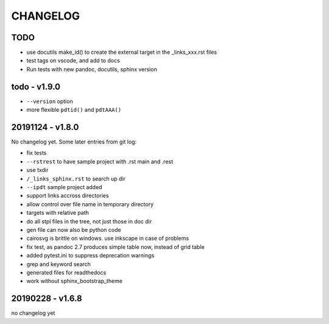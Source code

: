 =========
CHANGELOG
=========

TODO
====

- use docutils make_id() to create the external target in the _links_xxx.rst files

- test tags on vscode, and add to docs

- Run tests with new pandoc, docutils, sphinx version

todo - v1.9.0
=============

- ``--version`` option
- more flexible ``pdtid()`` and ``pdtAAA()``

20191124 - v1.8.0
=================

No changelog yet.
Some later entries from git log:

- fix tests
- ``--rstrest`` to have sample project with .rst main and .rest
- use txdir
- ``/_links_sphinx.rst`` to search up dir
- ``--ipdt`` sample project added
- support links accross directories
- allow control over file name in temporary directory
- targets with relative path
- do all stpl files in the tree, not just those in doc dir
- gen file can now also be python code
- cairosvg is brittle on windows. use inkscape in case of problems
- fix test, as pandoc 2.7 produces simple table now, instead of grid table
- added pytest.ini to suppress deprecation warnings
- grep and keyword search
- generated files for readthedocs
- work without sphinx_bootstrap_theme

20190228 - v1.6.8
=================

no changelog yet
